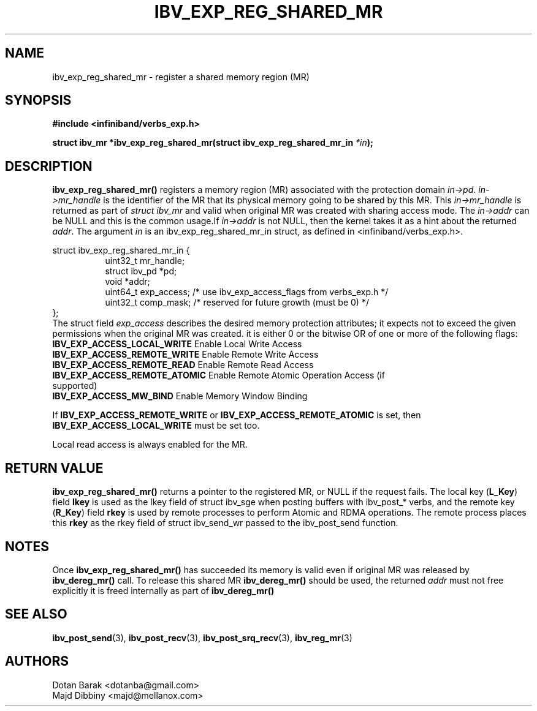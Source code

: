 .\" -*- nroff -*-
.\"
.TH IBV_EXP_REG_SHARED_MR 3 2014-04-09 libibverbs "Libibverbs Programmer's Manual"
.SH "NAME"
ibv_exp_reg_shared_mr \- register a shared memory region (MR)
.SH "SYNOPSIS"
.nf
.B #include <infiniband/verbs_exp.h>
.sp
.BI "struct ibv_mr *ibv_exp_reg_shared_mr(struct ibv_exp_reg_shared_mr_in " *in "); "
.fi
.SH "DESCRIPTION"
.fi
.B ibv_exp_reg_shared_mr()
registers a memory region (MR) associated with the protection domain
.I in->pd\fR.
.I in->mr_handle
is the identifier of the MR that its physical memory going to be shared by this MR.
This
.I in->mr_handle
is returned as part of
.I struct ibv_mr
and valid when original MR  was created with sharing access mode.
The
.I in->addr
can be NULL and this is the common usage.If
.I in->addr
is not NULL, then the kernel takes it as a hint about the returned
.I addr\fR.
The argument
.I in
is an ibv_exp_reg_shared_mr_in struct, as defined in <infiniband/verbs_exp.h>.

struct ibv_exp_reg_shared_mr_in {
.in +8
.nf
uint32_t mr_handle;
struct ibv_pd *pd;
void *addr;
uint64_t exp_access; /* use ibv_exp_access_flags from verbs_exp.h */
uint32_t comp_mask; /* reserved for future growth (must be 0) */
.in -8
};
.fi
The struct field
.I exp_access
describes the desired memory protection attributes; it expects not to exceed the given permissions when the original MR was created.
it is either 0 or the bitwise OR of one or more of the following flags:
.PP
.TP
.B IBV_EXP_ACCESS_LOCAL_WRITE \fR  Enable Local Write Access
.TP
.B IBV_EXP_ACCESS_REMOTE_WRITE \fR Enable Remote Write Access
.TP
.B IBV_EXP_ACCESS_REMOTE_READ\fR   Enable Remote Read Access
.TP
.B IBV_EXP_ACCESS_REMOTE_ATOMIC\fR Enable Remote Atomic Operation Access (if supported)
.TP
.B IBV_EXP_ACCESS_MW_BIND\fR       Enable Memory Window Binding
.PP
If
.B IBV_EXP_ACCESS_REMOTE_WRITE
or
.B IBV_EXP_ACCESS_REMOTE_ATOMIC
is set, then
.B IBV_EXP_ACCESS_LOCAL_WRITE
must be set too.
.PP
Local read access is always enabled for the MR.
.nf
.fi
.SH "RETURN VALUE"
.B ibv_exp_reg_shared_mr()
returns a pointer to the registered MR, or NULL if the request fails.
The local key (\fBL_Key\fR) field
.B lkey
is used as the lkey field of struct ibv_sge when posting buffers with
ibv_post_* verbs, and the remote key (\fBR_Key\fR)
field
.B rkey
is used by remote processes to perform Atomic and RDMA operations.  The remote process places this
.B rkey
as the rkey field of struct ibv_send_wr passed to the ibv_post_send function.
.SH "NOTES"
Once
.B ibv_exp_reg_shared_mr()
has succeeded its memory is valid even if original MR was released by
.B ibv_dereg_mr() \fR call.
To release this shared MR
.B ibv_dereg_mr()
should be used, the returned
.I addr
must not free explicitly it is freed internally as part of
.B ibv_dereg_mr()

.SH "SEE ALSO"
.BR ibv_post_send (3),
.BR ibv_post_recv (3),
.BR ibv_post_srq_recv (3),
.BR ibv_reg_mr (3)
.SH "AUTHORS"
.TP
Dotan Barak <dotanba@gmail.com>
.TP
Majd Dibbiny <majd@mellanox.com>
